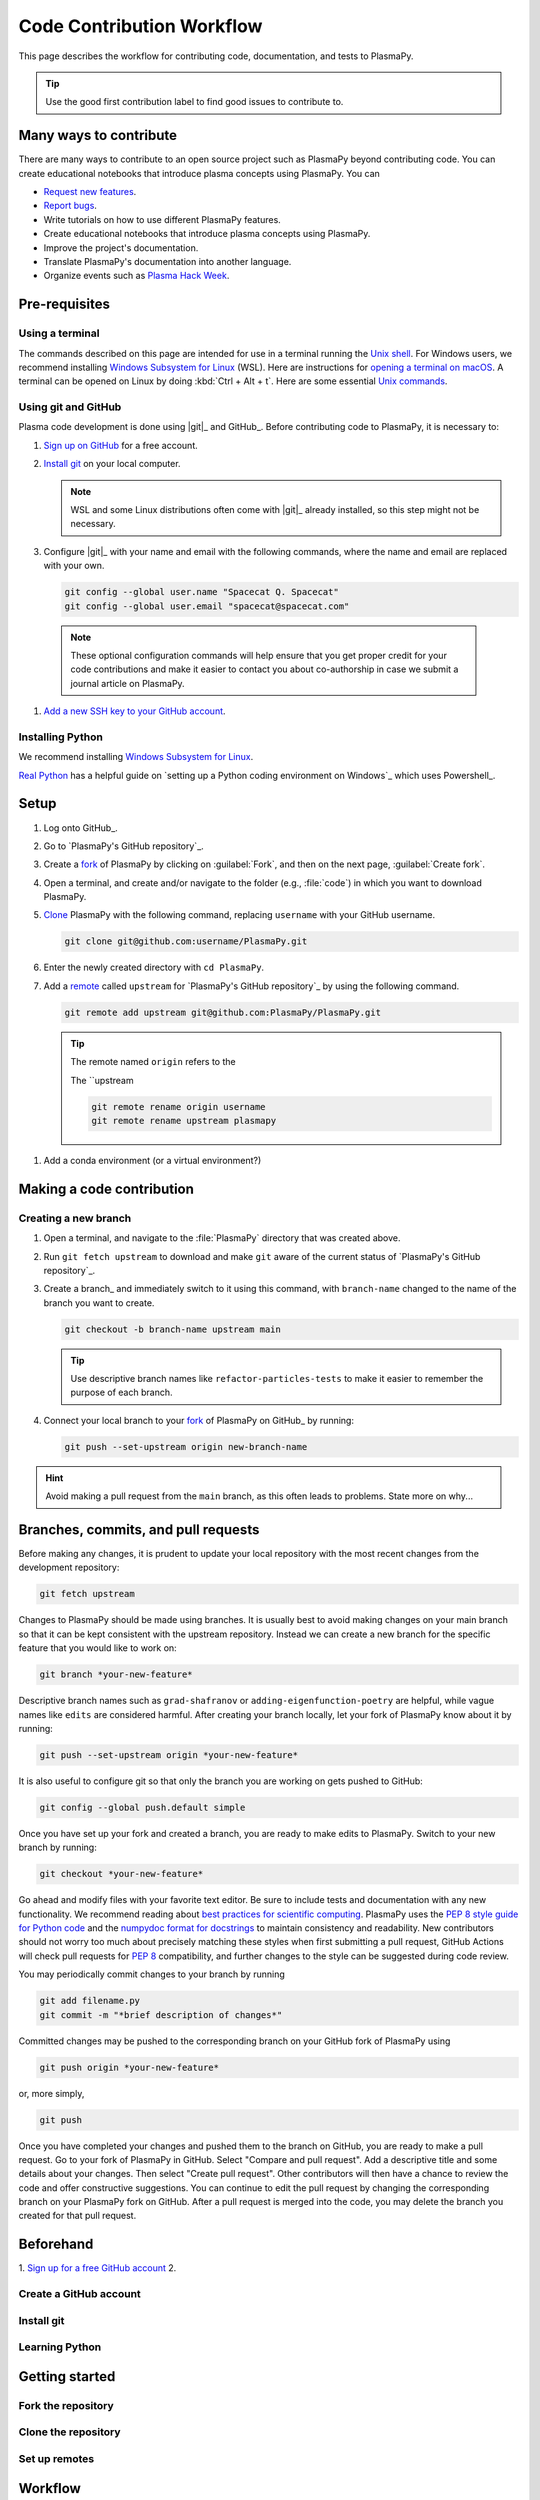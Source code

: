 .. _how-to-contribute:

==========================
Code Contribution Workflow
==========================

This page describes the workflow for contributing code, documentation,
and tests to PlasmaPy.

.. getting help: Element chat, OH, community meeting

.. tip::

   Use the good first contribution label to find good issues to
   contribute to.

Many ways to contribute
=======================

There are many ways to contribute to an open source project such as
PlasmaPy beyond contributing code. You can create educational notebooks
that introduce plasma concepts using PlasmaPy. You can

* `Request new features`_.
* `Report bugs`_.
* Write tutorials on how to use different PlasmaPy features.
* Create educational notebooks that introduce plasma concepts using PlasmaPy.
* Improve the project's documentation.
* Translate PlasmaPy's documentation into another language.
* Organize events such as `Plasma Hack Week`_.

Pre-requisites
==============

Using a terminal
----------------

The commands described on this page are intended for use in a terminal
running the `Unix shell`_. For Windows users, we recommend installing
`Windows Subsystem for Linux`_ (WSL). Here are instructions for
`opening a terminal on macOS`_. A terminal can be opened on Linux by
doing :kbd:`Ctrl + Alt + t`. Here are some essential `Unix commands`_.

Using git and GitHub
--------------------

Plasma code development is done using |git|_ and GitHub_. Before
contributing code to PlasmaPy, it is necessary to:

#. `Sign up on GitHub`_ for a free account.

#. `Install git`_ on your local computer.

   .. note::

      WSL and some Linux distributions often come with |git|_ already
      installed, so this step might not be necessary.

#. Configure |git|_ with your name and email with the following
   commands, where the name and email are replaced with your own.

   .. code-block:: bash

      git config --global user.name "Spacecat Q. Spacecat"
      git config --global user.email "spacecat@spacecat.com"

  .. note::

     These optional configuration commands will help ensure that you get
     proper credit for your code contributions and make it easier to
     contact you about co-authorship in case we submit a journal article
     on PlasmaPy.

#. `Add a new SSH key to your GitHub account`_.

Installing Python
-----------------


We recommend installing `Windows Subsystem for Linux`_.

`Real Python`_ has a helpful guide on `setting up a Python coding
environment on Windows`_ which uses Powershell_.

.. _real python: https://realpython.com/python-coding-setup-windows/
.. _Add a new SSH key to your GitHub account: https://docs.github.com/en/authentication/connecting-to-github-with-ssh/adding-a-new-ssh-key-to-your-github-account
.. _install git: https://github.com/git-guides/install-git
.. _sign up on GitHub: https://github.com/join
.. _opening a terminal on macOS: https://support.apple.com/guide/terminal/open-or-quit-terminal-apd5265185d-f365-44cb-8b09-71a064a42125/mac
.. _Unix commands: https://www.unixtutorial.org/basic-unix-commands
.. _Unix shell: https://en.wikipedia.org/wiki/Unix_shell
.. _Windows Subsystem for Linux: https://docs.microsoft.com/en-us/windows/wsl/install


Setup
=====

#. Log onto GitHub_.

#. Go to `PlasmaPy's GitHub repository`_.

#. Create a fork_ of PlasmaPy by clicking on :guilabel:`Fork`, and then
   on the next page, :guilabel:`Create fork`.

#. Open a terminal, and create and/or navigate to the folder (e.g.,
   :file:`code`) in which you want to download PlasmaPy.

#. Clone_ PlasmaPy with the following command, replacing ``username``
   with your GitHub username.

   .. code-block:: bash

      git clone git@github.com:username/PlasmaPy.git

#. Enter the newly created directory with ``cd PlasmaPy``.

#. Add a remote_ called ``upstream`` for `PlasmaPy's GitHub repository`_
   by using the following command.

   .. code-block:: bash

      git remote add upstream git@github.com:PlasmaPy/PlasmaPy.git

   .. tip::

      The remote named ``origin`` refers to the

      The ``upstream

      .. code-block:: bash

         git remote rename origin username
         git remote rename upstream plasmapy

.. _clone: https://github.com/git-guides/git-clone
.. _fork: https://docs.github.com/en/pull-requests/collaborating-with-pull-requests/working-with-forks/about-forks
.. _remote: https://github.com/git-guides/git-remote

#. Add a conda environment (or a virtual environment?)

Making a code contribution
==========================

Creating a new branch
---------------------

#. Open a terminal, and navigate to the :file:`PlasmaPy` directory that
   was created above.

#. Run ``git fetch upstream`` to download and make ``git`` aware of the
   current status of `PlasmaPy's GitHub repository`_.

#. Create a branch_ and immediately switch to it using this command,
   with ``branch-name`` changed to the name of the branch you want to
   create.

   .. code-block::

      git checkout -b branch-name upstream main

   .. tip::

      Use descriptive branch names like ``refactor-particles-tests`` to
      make it easier to remember the purpose of each branch.

#. Connect your local branch to your fork_ of PlasmaPy on GitHub_ by
   running:

   .. code-block::

      git push --set-upstream origin new-branch-name

.. hint::

   Avoid making a pull request from the ``main`` branch, as this often
   leads to problems.  State more on why...

Branches, commits, and pull requests
====================================

Before making any changes, it is prudent to update your local
repository with the most recent changes from the development
repository:

.. code-block:: bash

  git fetch upstream

Changes to PlasmaPy should be made using branches.  It is usually best
to avoid making changes on your main branch so that it can be kept
consistent with the upstream repository. Instead we can create a new
branch for the specific feature that you would like to work on:

.. code-block:: bash

  git branch *your-new-feature*

Descriptive branch names such as ``grad-shafranov`` or
``adding-eigenfunction-poetry`` are helpful, while vague names like
``edits`` are considered harmful.  After creating your branch locally,
let your fork of PlasmaPy know about it by running:

.. code-block:: bash

  git push --set-upstream origin *your-new-feature*

It is also useful to configure git so that only the branch you are
working on gets pushed to GitHub:

.. code-block:: bash

  git config --global push.default simple

Once you have set up your fork and created a branch, you are ready to
make edits to PlasmaPy.  Switch to your new branch by running:

.. code-block:: bash

  git checkout *your-new-feature*

Go ahead and modify files with your favorite text editor.  Be sure to
include tests and documentation with any new functionality.  We
recommend reading about `best practices for scientific computing
<https://doi.org/10.1371/journal.pbio.1001745>`_.  PlasmaPy uses the
`PEP 8 style guide for Python code
<https://www.python.org/dev/peps/pep-0008/>`_ and the `numpydoc format
for docstrings
<https://github.com/numpy/numpy/blob/main/doc/HOWTO_DOCUMENT.rst.txt>`_
to maintain consistency and readability.  New contributors should not
worry too much about precisely matching these styles when first
submitting a pull request, GitHub Actions will check pull requests
for :pep:`8` compatibility, and further changes to the style can be
suggested during code review.

You may periodically commit changes to your branch by running

.. code-block:: bash

  git add filename.py
  git commit -m "*brief description of changes*"

Committed changes may be pushed to the corresponding branch on your
GitHub fork of PlasmaPy using

.. code-block:: bash

  git push origin *your-new-feature*

or, more simply,

.. code-block:: bash

  git push

Once you have completed your changes and pushed them to the branch on
GitHub, you are ready to make a pull request.  Go to your fork of
PlasmaPy in GitHub.  Select "Compare and pull request".  Add a
descriptive title and some details about your changes.  Then select
"Create pull request".  Other contributors will then have a chance to
review the code and offer constructive suggestions.  You can continue
to edit the pull request by changing the corresponding branch on your
PlasmaPy fork on GitHub.  After a pull request is merged into the
code, you may delete the branch you created for that pull request.


Beforehand
==========

1. `Sign up for a free GitHub account <https://github.com/signup>`_
2.


Create a GitHub account
-----------------------

Install git
-----------

Learning Python
---------------

Getting started
===============

Fork the repository
-------------------

Clone the repository
--------------------

Set up remotes
--------------

Workflow
========

Fetch recent changes
--------------------

Create a new branch
-------------------

Connect the branch to GitHub
----------------------------

Make changes
------------

Commit the changes
------------------

Push the changes to GitHub
--------------------------

Create a pull request
---------------------

Add a changelog entry
---------------------

Code review
-----------

Getting help
============



Many ways to contribute
=======================

There are many ways to contribute to an open source project such as
PlasmaPy beyond contributing code. You can create educational notebooks
that introduce plasma concepts using PlasmaPy. You can

* `Request new features`_.
* `Report bugs`_.
* Write tutorials on how to use different PlasmaPy features.
* Create educational notebooks that introduce plasma concepts using PlasmaPy.
* Improve the project's documentation.
* Translate PlasmaPy's documentation into another language.
* Organize events such as `Plasma Hack Week`_.


Resources
========

* `GitHub Documentation`_
  - `Collaborating with pull requests`_
* `How to Contribute to Open Source`_

.. _`Collaborating with pull requests`: https://docs.github.com/en/github/collaborating-with-pull-requests
.. _`GitHub Documentation`: https://docs.github.com/
.. _`How to Contribute to Open Source`: https://opensource.guide/how-to-contribute/
.. _`Plasma Hack Week`: https://hack.plasmapy.org
.. _`Request new features`: https://github.com/PlasmaPy/PlasmaPy/issues/new?assignees=&labels=&template=Feature_request.md
.. _`Report bugs`: https://github.com/PlasmaPy/PlasmaPy/issues/new?assignees=&labels=&template=Bug_report.md

.. _code-contribution:

